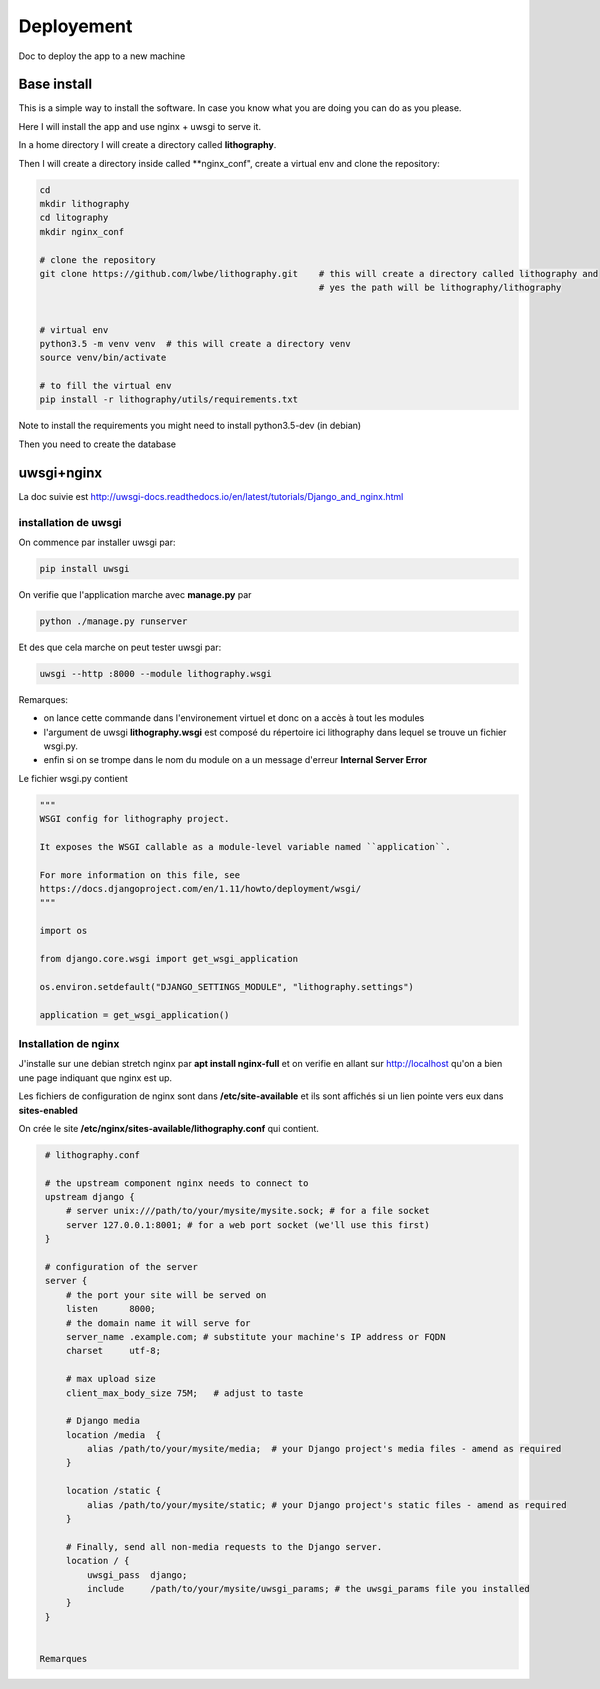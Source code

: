 ===========
Deployement
===========


Doc to deploy the app to a new machine

Base install
============
This is a simple way to install the software. In case you know what you are doing you can do as you please.

Here I will install the app and use nginx + uwsgi to serve it.

In a home directory I will create a directory called **lithography**.

Then I will create a directory inside called **nginx_conf", create a virtual env and clone the repository:

.. code-block:: bash

  cd
  mkdir lithography
  cd litography
  mkdir nginx_conf

  # clone the repository
  git clone https://github.com/lwbe/lithography.git    # this will create a directory called lithography and
                                                       # yes the path will be lithography/lithography


  # virtual env
  python3.5 -m venv venv  # this will create a directory venv
  source venv/bin/activate

  # to fill the virtual env
  pip install -r lithography/utils/requirements.txt

Note to install the requirements you might need to install python3.5-dev (in debian)

Then you need to create the database

.. code-block:: bash








uwsgi+nginx
===========



La doc suivie est http://uwsgi-docs.readthedocs.io/en/latest/tutorials/Django_and_nginx.html

installation de uwsgi
---------------------
On commence par installer uwsgi par:

.. code-block:: bash

  pip install uwsgi


On verifie que l'application marche avec **manage.py** par

.. code-block:: bash

  python ./manage.py runserver

Et des que cela marche on peut tester uwsgi par:

.. code-block:: bash

  uwsgi --http :8000 --module lithography.wsgi

Remarques:

- on lance cette commande dans l'environement virtuel et donc on a accès à tout les modules
- l'argument de uwsgi **lithography.wsgi** est composé du répertoire ici lithography dans lequel se trouve un fichier wsgi.py.
- enfin si on se trompe dans le nom du module on a un message d'erreur **Internal Server Error** 

Le fichier wsgi.py contient

.. code-block:: python
 
  """
  WSGI config for lithography project.
  
  It exposes the WSGI callable as a module-level variable named ``application``. 
  
  For more information on this file, see
  https://docs.djangoproject.com/en/1.11/howto/deployment/wsgi/
  """
  
  import os
  
  from django.core.wsgi import get_wsgi_application  
  
  os.environ.setdefault("DJANGO_SETTINGS_MODULE", "lithography.settings") 
  
  application = get_wsgi_application()
  
Installation de nginx
---------------------
J'installe sur une debian stretch nginx par **apt install nginx-full** et on verifie en allant sur http://localhost
qu'on a bien une page indiquant que nginx est up.

Les fichiers de configuration de nginx sont dans **/etc/site-available** et ils sont affichés si un lien pointe vers eux dans **sites-enabled**

On crée le site **/etc/nginx/sites-available/lithography.conf** qui contient.

.. code-block:: bash
		
  # lithography.conf

  # the upstream component nginx needs to connect to
  upstream django {
      # server unix:///path/to/your/mysite/mysite.sock; # for a file socket
      server 127.0.0.1:8001; # for a web port socket (we'll use this first)
  }

  # configuration of the server
  server {
      # the port your site will be served on
      listen      8000;
      # the domain name it will serve for
      server_name .example.com; # substitute your machine's IP address or FQDN
      charset     utf-8;

      # max upload size
      client_max_body_size 75M;   # adjust to taste

      # Django media
      location /media  {
          alias /path/to/your/mysite/media;  # your Django project's media files - amend as required
      }

      location /static {
          alias /path/to/your/mysite/static; # your Django project's static files - amend as required
      }

      # Finally, send all non-media requests to the Django server.
      location / {
          uwsgi_pass  django;
          include     /path/to/your/mysite/uwsgi_params; # the uwsgi_params file you installed
      }
  }
  

 Remarques
